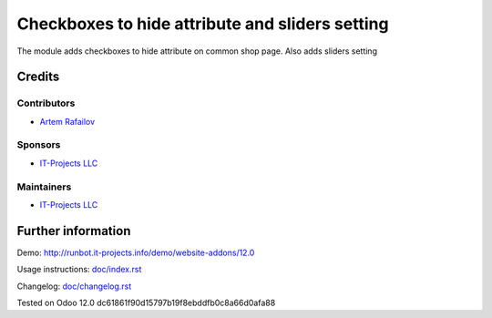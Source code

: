 ==================================================
 Checkboxes to hide attribute and sliders setting
==================================================

The module adds checkboxes to hide attribute on common shop page. Also adds sliders setting

Credits
=======

Contributors
------------
* `Artem Rafailov <https://www.it-projects.info/team/Ommo73>`__

Sponsors
--------
* `IT-Projects LLC <https://it-projects.info>`__

Maintainers
-----------
* `IT-Projects LLC <https://it-projects.info>`__

Further information
===================

Demo: http://runbot.it-projects.info/demo/website-addons/12.0

Usage instructions: `<doc/index.rst>`_

Changelog: `<doc/changelog.rst>`_

Tested on Odoo 12.0 dc61861f90d15797b19f8ebddfb0c8a66d0afa88
